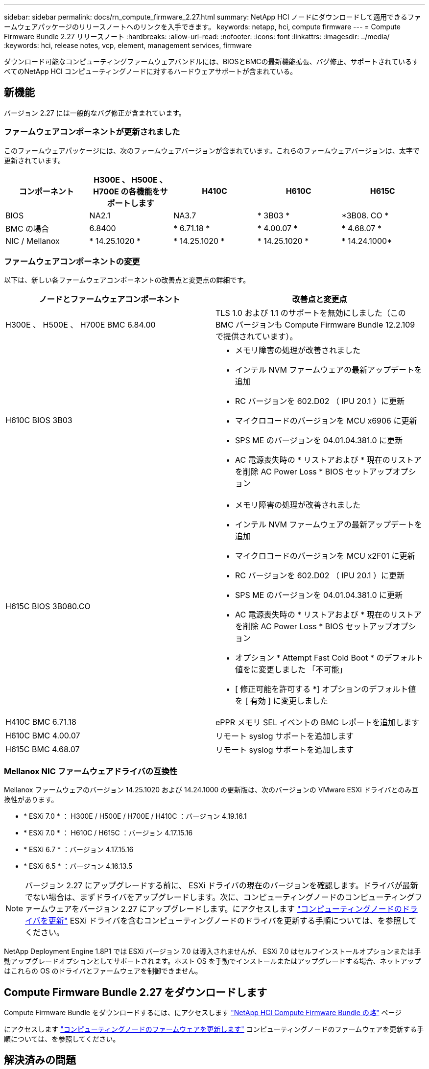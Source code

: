 ---
sidebar: sidebar 
permalink: docs/rn_compute_firmware_2.27.html 
summary: NetApp HCI ノードにダウンロードして適用できるファームウェアパッケージのリリースノートへのリンクを入手できます。 
keywords: netapp, hci, compute firmware 
---
= Compute Firmware Bundle 2.27 リリースノート
:hardbreaks:
:allow-uri-read: 
:nofooter: 
:icons: font
:linkattrs: 
:imagesdir: ../media/
:keywords: hci, release notes, vcp, element, management services, firmware


[role="lead"]
ダウンロード可能なコンピューティングファームウェアバンドルには、BIOSとBMCの最新機能拡張、バグ修正、サポートされているすべてのNetApp HCI コンピューティングノードに対するハードウェアサポートが含まれている。



== 新機能

バージョン 2.27 には一般的なバグ修正が含まれています。



=== ファームウェアコンポーネントが更新されました

このファームウェアパッケージには、次のファームウェアバージョンが含まれています。これらのファームウェアバージョンは、太字で更新されています。

|===
| コンポーネント | H300E 、 H500E 、 H700E の各機能をサポートします | H410C | H610C | H615C 


| BIOS | NA2.1 | NA3.7 | * 3B03 * | *3B08. CO * 


| BMC の場合 | 6.8400 | * 6.71.18 * | * 4.00.07 * | * 4.68.07 * 


| NIC / Mellanox | * 14.25.1020 * | * 14.25.1020 * | * 14.25.1020 * | * 14.24.1000* 
|===


=== ファームウェアコンポーネントの変更

以下は、新しい各ファームウェアコンポーネントの改善点と変更点の詳細です。

|===
| ノードとファームウェアコンポーネント | 改善点と変更点 


| H300E 、 H500E 、 H700E BMC 6.84.00 | TLS 1.0 および 1.1 のサポートを無効にしました（この BMC バージョンも Compute Firmware Bundle 12.2.109 で提供されています）。 


| H610C BIOS 3B03  a| 
* メモリ障害の処理が改善されました
* インテル NVM ファームウェアの最新アップデートを追加
* RC バージョンを 602.D02 （ IPU 20.1 ）に更新
* マイクロコードのバージョンを MCU x6906 に更新
* SPS ME のバージョンを 04.01.04.381.0 に更新
* AC 電源喪失時の * リストアおよび * 現在のリストアを削除 AC Power Loss * BIOS セットアップオプション




| H615C BIOS 3B080.CO  a| 
* メモリ障害の処理が改善されました
* インテル NVM ファームウェアの最新アップデートを追加
* マイクロコードのバージョンを MCU x2F01 に更新
* RC バージョンを 602.D02 （ IPU 20.1 ）に更新
* SPS ME のバージョンを 04.01.04.381.0 に更新
* AC 電源喪失時の * リストアおよび * 現在のリストアを削除 AC Power Loss * BIOS セットアップオプション
* オプション * Attempt Fast Cold Boot * のデフォルト値をに変更しました 「不可能」
* [ 修正可能を許可する *] オプションのデフォルト値を [ 有効 ] に変更しました




| H410C BMC 6.71.18 | ePPR メモリ SEL イベントの BMC レポートを追加します 


| H610C BMC 4.00.07 | リモート syslog サポートを追加します 


| H615C BMC 4.68.07 | リモート syslog サポートを追加します 
|===


=== Mellanox NIC ファームウェアドライバの互換性

Mellanox ファームウェアのバージョン 14.25.1020 および 14.24.1000 の更新版は、次のバージョンの VMware ESXi ドライバとのみ互換性があります。

* * ESXi 7.0 * ： H300E / H500E / H700E / H410C ：バージョン 4.19.16.1
* * ESXi 7.0 * ： H610C / H615C ：バージョン 4.17.15.16
* * ESXi 6.7 * ：バージョン 4.17.15.16
* * ESXi 6.5 * ：バージョン 4.16.13.5



NOTE: バージョン 2.27 にアップグレードする前に、 ESXi ドライバの現在のバージョンを確認します。ドライバが最新でない場合は、まずドライバをアップグレードします。次に、コンピューティングノードのコンピューティングファームウェアをバージョン 2.27 にアップグレードします。にアクセスします link:task_hcc_upgrade_compute_node_drivers.html["コンピューティングノードのドライバを更新"^] ESXi ドライバを含むコンピューティングノードのドライバを更新する手順については、を参照してください。

NetApp Deployment Engine 1.8P1 では ESXi バージョン 7.0 は導入されませんが、 ESXi 7.0 はセルフインストールオプションまたは手動アップグレードオプションとしてサポートされます。ホスト OS を手動でインストールまたはアップグレードする場合、ネットアップはこれらの OS のドライバとファームウェアを制御できません。



== Compute Firmware Bundle 2.27 をダウンロードします

Compute Firmware Bundle をダウンロードするには、にアクセスします https://mysupport.netapp.com/site/products/all/details/netapp-hci/downloads-tab/download/62542/Compute_Firmware_Bundle["NetApp HCI Compute Firmware Bundle の略"^] ページ

にアクセスします link:task_hcc_upgrade_compute_node_firmware.html#use-the-baseboard-management-controller-bmc-user-interface-ui["コンピューティングノードのファームウェアを更新します"^] コンピューティングノードのファームウェアを更新する手順については、を参照してください。



== 解決済みの問題

ここでは、このリリースで解決された問題を示します。

|===
| 問題 | 説明 


| CSD-3321/CSESF-129 | BMC がハングし、「 BMC Self Test Failed 」というエラーでアクセスできなくなることがあります。この問題は、 H610C BMC 4.00.07 および H615C BMC 4.68.07 で解決されました。 


| CSESF-234 | H610C BMC Web UI インベントリ API が誤ったメモリのシリアル番号形式を返します。この問題は、 H610C BMC 4.00.07 で解決されました。 


| PE-6708 | ボンディングされた NIC ペアは、 NIC がダウンしたり、ポートが無効になったりしても、セカンダリにフェイルオーバーしません。この問題は、 Mellanox ファームウェア 14.24.1000 で解決されています。 
|===


== 既知の問題

次の表に、このリリースの既知の問題のうち、一部の環境で日常の運用に影響する可能性があるものを示します。

|===
| 問題 | 説明 | 回避策 


| CSESF-295 | ダウンロード可能なファームウェアパッケージを使用して H410C ノードのファームウェアを更新すると、コンピューティングノードのファームウェアの更新プロセスが BIOS 更新エラーで失敗します。  a| 
BIOS を H410C ノードのバージョン NA3.7 に手動で更新します。

. を参照します https://mysupport.netapp.com/site/products/all/details/netapp-hci/downloads-tab["NetApp HCI のダウンロードページ"^]。
. ドロップダウンリストテキストフィールドに「 H410C _ BIOS_3.7 」と入力します。
. [Go*] をクリックします。更新手順は、ダウンロードページに PDF 形式で記載されています。


BIOS および BMC を更新したら、コンピューティングファームウェアバンドル 2.27 パッケージを使用して H410C ノードのファームウェアを更新します。



| CSESF-328 | H410C ノードおよび H300E / H500E / H700E ノードで、 BMC の Mellanox NIC 用の 1 つの NIC センサーがステータスが「 NA 」と報告され、「 Not Present 」と報告されます。 | なし 


| CSESF-309 | VMware EXSi 6.7u1 の実行時に H410C ノードと H300E / H500E / H700E ノードでポートを手動で停止したあとに、 Mellanox NIC ポートを起動できない。 | ポート esxcli network nic set -n vmnic2-a をリカバリするには、次のコマンドを実行します 


| CSESF-303 | ネットワーク統計エラーは、 H410C ノードの Mellanox NIC について表示されます。 | なし 


| CSESF-293/PE-10130 | Mellanox NIC ファームウェアは、 Compute Firmware Bundle バージョン 2.27 にアップグレードした後、 Bootstrap OS によってダウングレードできます。 | Compute Firmware Bundle バージョン 2.27 を再インストールします。 


| PE-11033 | 負荷が高い状況では、想定される vmnic0 リンクメッセージが H615C ノードログファイルに表示されないことがあります。 | なし 


| PE-11032 | 負荷が高い状況では、 H610C ノード上の Mellanox NIC で送信エラーが発生する場合があります。 | なし 


| PE-10954 | Element ソフトウェアのターミナルユーザインターフェイス（ TUI ）を使用して MTU を設定したあとで、 H610C ノードの MTU 設定が正しくない場合があります。 | なし 
|===
[discrete]
== 詳細については、こちらをご覧ください

* https://kb.netapp.com/Advice_and_Troubleshooting/Hybrid_Cloud_Infrastructure/NetApp_HCI/Firmware_and_driver_versions_in_NetApp_HCI_and_NetApp_Element_software["NetApp HCI および NetApp Element のファームウェアとドライバのバージョン ソフトウェア"^]

